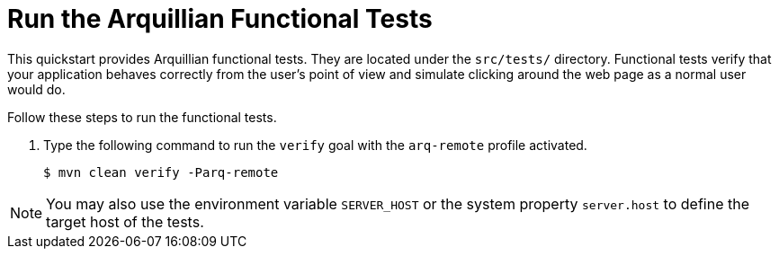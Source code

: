 [[run_the_arquillian_functional_tests-remote]]
= Run the Arquillian Functional Tests
//******************************************************************************
// Include this template if your quickstart provides standard Arquillian
// functional tests.
//******************************************************************************

This quickstart provides Arquillian functional tests. They are located under the  `src/tests/` directory. Functional tests verify that your application behaves correctly from the user's point of view and simulate clicking around the web page as a normal user would do.

Follow these steps to run the functional tests.

ifdef::standalone-server-type[]
. xref:start_the_eap_standalone_server[Start the {productName} server] as described above.
endif::[]

ifdef::managed-domain-type[]
. xref:start_the_eap_managed_domain[Start the {productName} server] as described above.
endif::[]

. Type the following command to run the `verify` goal with the `arq-remote` profile activated.
+
[source,options="nowrap"]
----
$ mvn clean verify -Parq-remote
----

[NOTE]
====
You may also use the environment variable `SERVER_HOST` or the system property `server.host` to define the target host of the tests.
====
